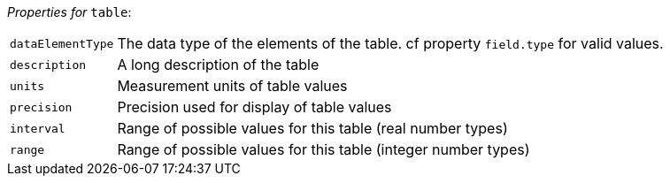 // 3Worlds documentation for node table
// CAUTION: generated code - do not modify
// generated by CentralResourceGenerator on Mon Aug 02 11:45:22 AEST 2021

_Properties for_ `table`:

[horizontal]
`dataElementType`:: The data type of the elements of the table. cf property `field.type` for valid values.

`description`:: A long description of the table

`units`:: Measurement units of table values

`precision`:: Precision used for display of table values

`interval`:: Range of possible values for this table (real number types)

`range`:: Range of possible values for this table (integer number types)


